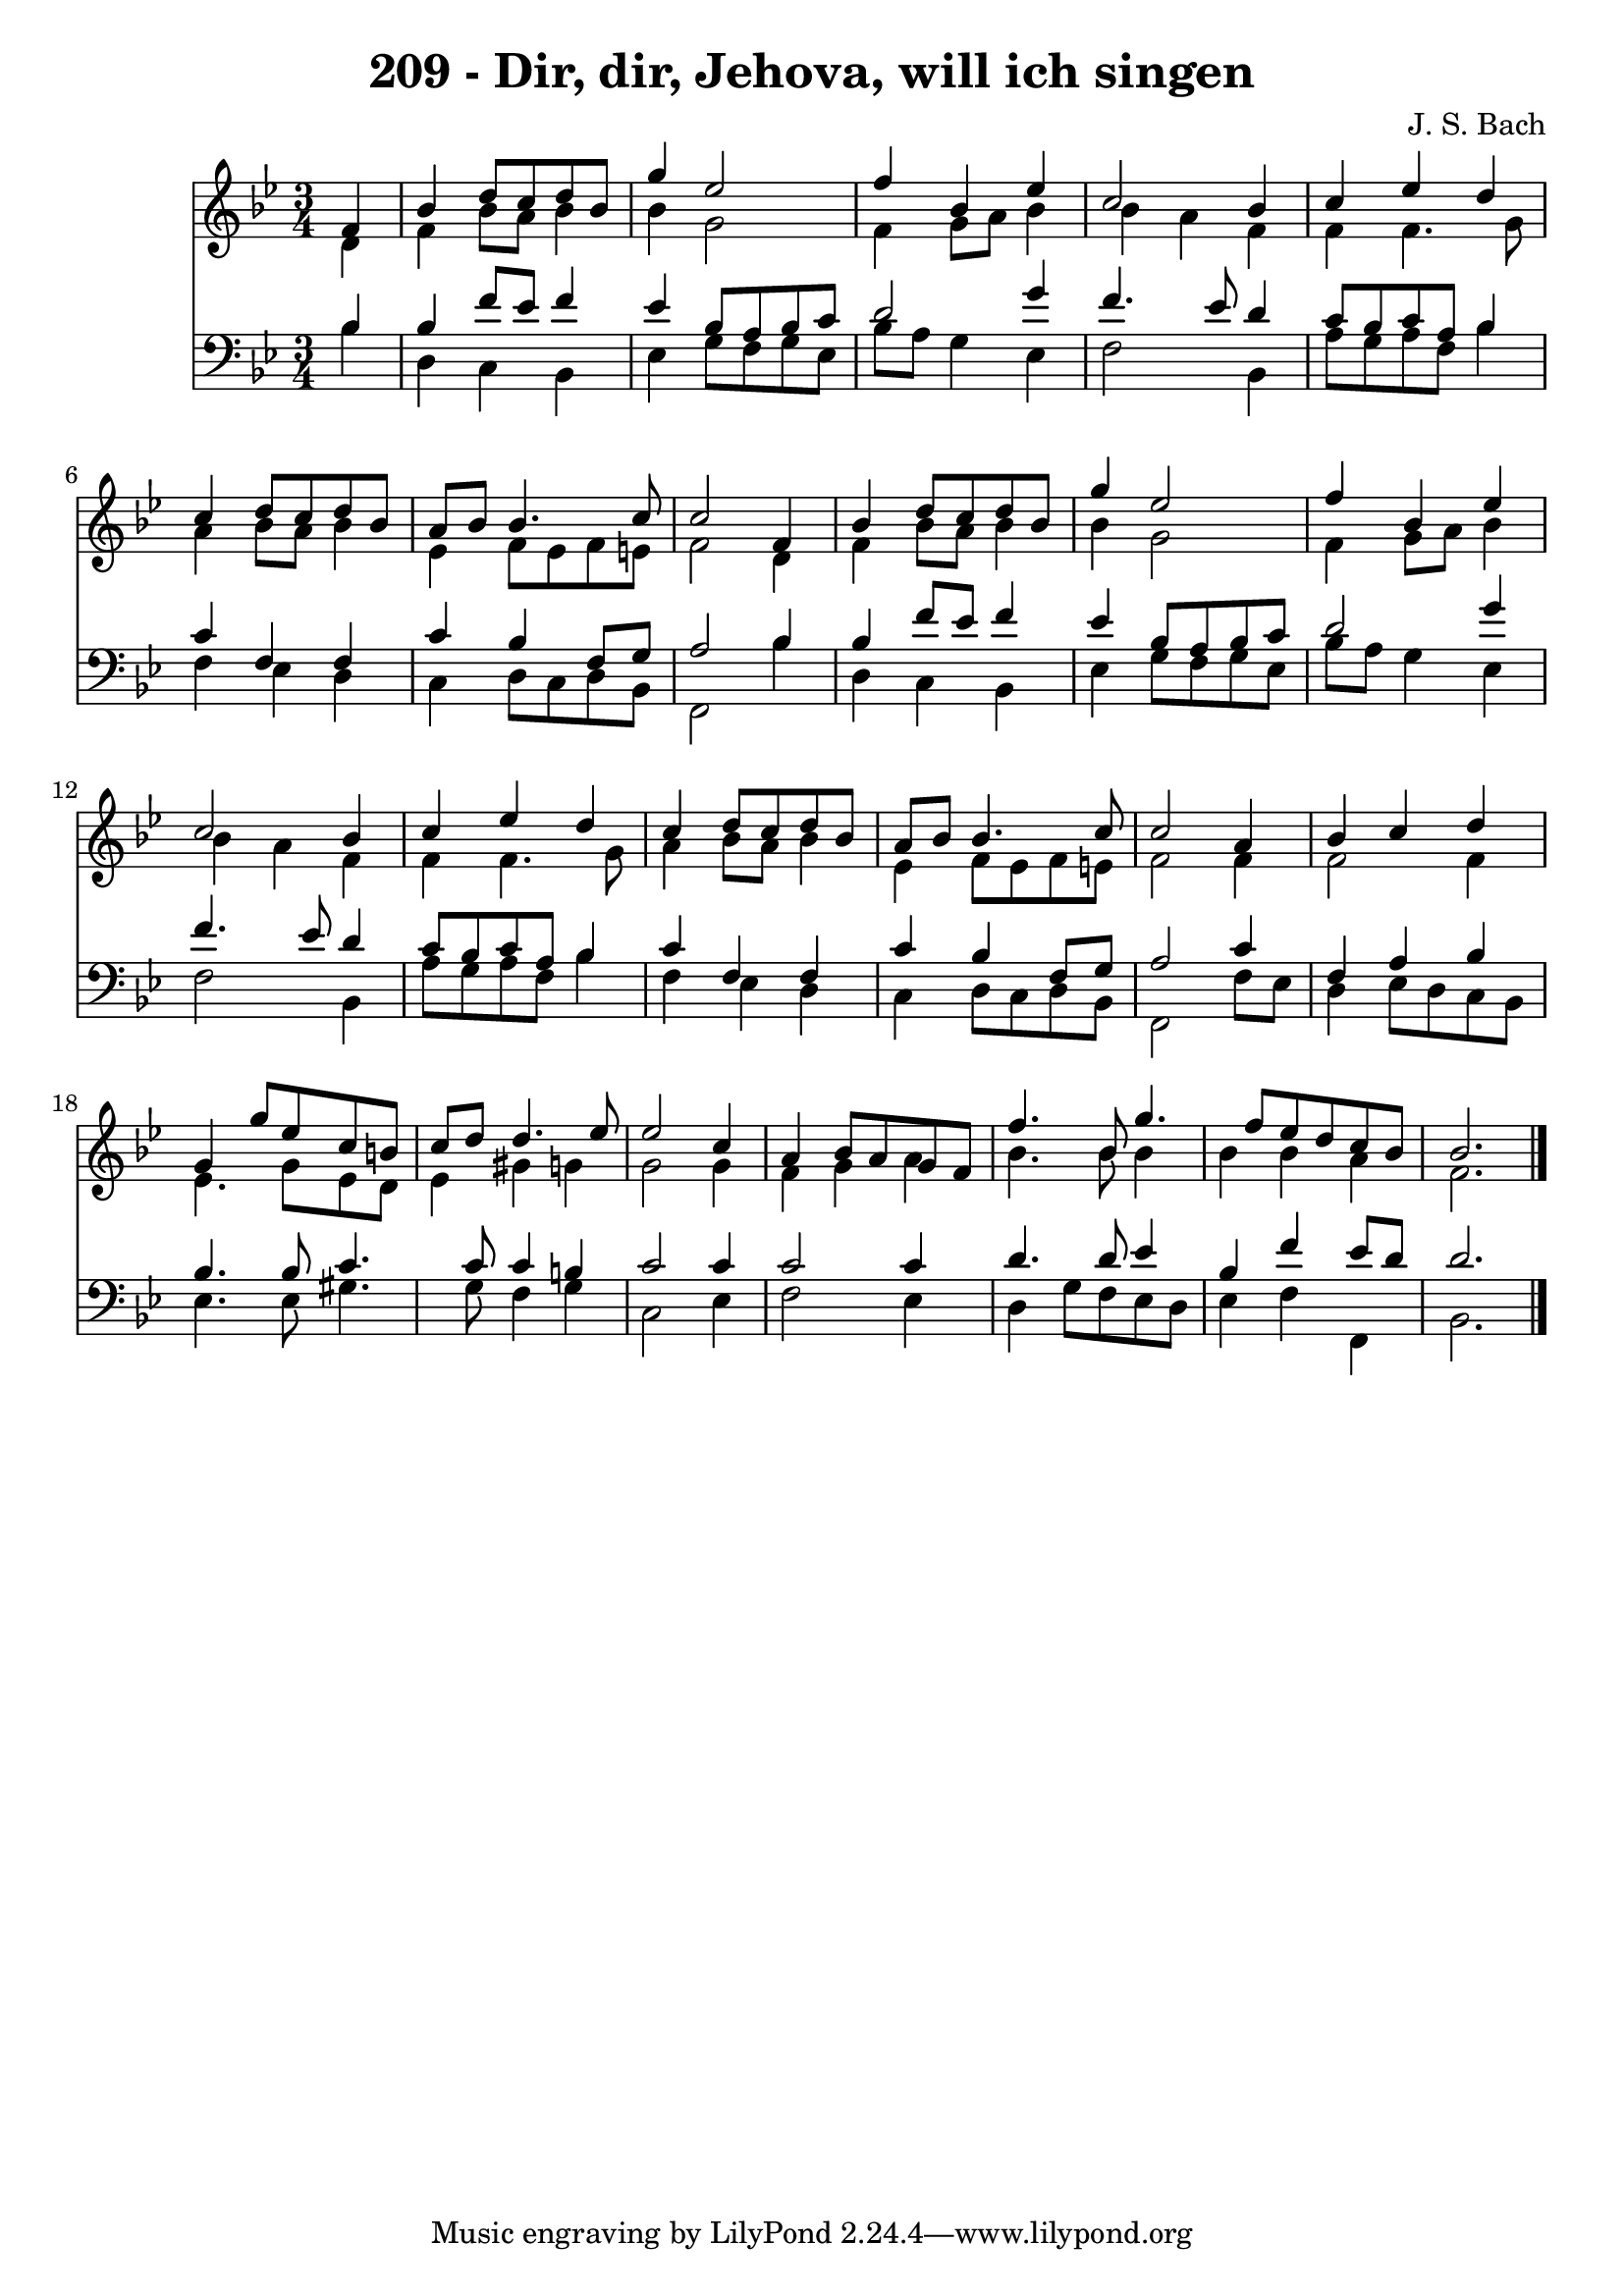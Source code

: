 
\version "2.10.33"

\header {
  title = "209 - Dir, dir, Jehova, will ich singen"
  composer = "J. S. Bach"
}

global =  {
  \time 3/4 
  \key bes \major
}

soprano = \relative c {
  \partial 4 f'4 bes 
  d8 c d bes g'4 ees2 f4 bes, ees 
  c2 bes4 c 
  ees d c d8 c 
  d bes a bes bes4. c8 
  c2 f,4 bes 
  d8 c d bes g'4 ees2 f4 bes, ees 
  c2 bes4 c 
  ees d c d8 c 
  d bes a bes bes4. c8 
  c2 a4 bes 
  c d g, g'8 ees 
  c b c d d4. ees8 
  ees2 c4 a 
  bes8 a g f f'4. bes,8 
  g'4. f8 ees d c bes 
  bes2. 
}


alto = \relative c {
  \partial 4 d'4 f 
  bes8 a bes4 bes g2 f4 g8 a bes4 
  bes a f f 
  f4. g8 a4 bes8 a 
  bes4 ees, f8 ees f e 
  f2 d4 f 
  bes8 a bes4 bes g2 f4 g8 a bes4 
  bes a f f 
  f4. g8 a4 bes8 a 
  bes4 ees, f8 ees f e 
  f2 f4 f2 f4 ees4. g8 
  ees d ees4 gis g 
  g2 g4 f 
  g a bes4. bes8 
  bes4 bes bes a 
  f2. 
}


tenor = \relative c {
  \partial 4 bes'4 bes 
  f'8 ees f4 ees bes8 a 
  bes c d2 g4 
  f4. ees8 d4 c8 bes 
  c a bes4 c f, 
  f c' bes f8 g 
  a2 bes4 bes 
  f'8 ees f4 ees bes8 a 
  bes c d2 g4 
  f4. ees8 d4 c8 bes 
  c a bes4 c f, 
  f c' bes f8 g 
  a2 c4 f, 
  a bes bes4. bes8 
  c4. c8 c4 b 
  c2 c4 c2 c4 d4. d8 
  ees4 bes f' ees8 d 
  d2. 
}


baixo = \relative c {
  \partial 4 bes'4 d, 
  c bes ees g8 f 
  g ees bes' a g4 ees 
  f2 bes,4 a'8 g 
  a f bes4 f ees 
  d c d8 c d bes 
  f2 bes'4 d, 
  c bes ees g8 f 
  g ees bes' a g4 ees 
  f2 bes,4 a'8 g 
  a f bes4 f ees 
  d c d8 c d bes 
  f2 f'8 ees d4 
  ees8 d c bes ees4. ees8 
  gis4. g8 f4 g 
  c,2 ees4 f2 ees4 d g8 f 
  ees d ees4 f f, 
  bes2. 
}


\score {
  <<
    \new Staff {
      <<
        \global
        \new Voice = "1" { \voiceOne \soprano }
        \new Voice = "2" { \voiceTwo \alto }
      >>
    }
    \new Staff {
      <<
        \global
        \clef "bass"
        \new Voice = "1" {\voiceOne \tenor }
        \new Voice = "2" { \voiceTwo \baixo \bar "|."}
      >>
    }
  >>
}